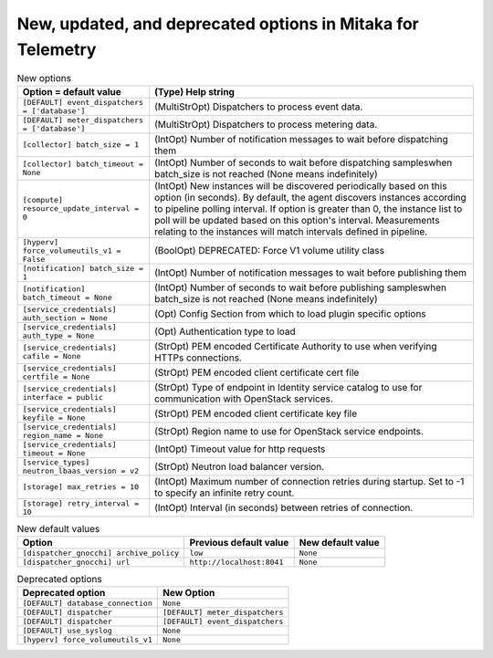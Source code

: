 New, updated, and deprecated options in Mitaka for Telemetry
~~~~~~~~~~~~~~~~~~~~~~~~~~~~~~~~~~~~~~~~~~~~~~~~~~~~~~~~~~~~

..
  Warning: Do not edit this file. It is automatically generated and your
  changes will be overwritten. The tool to do so lives in the
  openstack-doc-tools repository.

.. list-table:: New options
   :header-rows: 1
   :class: config-ref-table

   * - Option = default value
     - (Type) Help string
   * - ``[DEFAULT] event_dispatchers = ['database']``
     - (MultiStrOpt) Dispatchers to process event data.
   * - ``[DEFAULT] meter_dispatchers = ['database']``
     - (MultiStrOpt) Dispatchers to process metering data.
   * - ``[collector] batch_size = 1``
     - (IntOpt) Number of notification messages to wait before dispatching them
   * - ``[collector] batch_timeout = None``
     - (IntOpt) Number of seconds to wait before dispatching sampleswhen batch_size is not reached (None means indefinitely)
   * - ``[compute] resource_update_interval = 0``
     - (IntOpt) New instances will be discovered periodically based on this option (in seconds). By default, the agent discovers instances according to pipeline polling interval. If option is greater than 0, the instance list to poll will be updated based on this option's interval. Measurements relating to the instances will match intervals defined in pipeline.
   * - ``[hyperv] force_volumeutils_v1 = False``
     - (BoolOpt) DEPRECATED: Force V1 volume utility class
   * - ``[notification] batch_size = 1``
     - (IntOpt) Number of notification messages to wait before publishing them
   * - ``[notification] batch_timeout = None``
     - (IntOpt) Number of seconds to wait before publishing sampleswhen batch_size is not reached (None means indefinitely)
   * - ``[service_credentials] auth_section = None``
     - (Opt) Config Section from which to load plugin specific options
   * - ``[service_credentials] auth_type = None``
     - (Opt) Authentication type to load
   * - ``[service_credentials] cafile = None``
     - (StrOpt) PEM encoded Certificate Authority to use when verifying HTTPs connections.
   * - ``[service_credentials] certfile = None``
     - (StrOpt) PEM encoded client certificate cert file
   * - ``[service_credentials] interface = public``
     - (StrOpt) Type of endpoint in Identity service catalog to use for communication with OpenStack services.
   * - ``[service_credentials] keyfile = None``
     - (StrOpt) PEM encoded client certificate key file
   * - ``[service_credentials] region_name = None``
     - (StrOpt) Region name to use for OpenStack service endpoints.
   * - ``[service_credentials] timeout = None``
     - (IntOpt) Timeout value for http requests
   * - ``[service_types] neutron_lbaas_version = v2``
     - (StrOpt) Neutron load balancer version.
   * - ``[storage] max_retries = 10``
     - (IntOpt) Maximum number of connection retries during startup. Set to -1 to specify an infinite retry count.
   * - ``[storage] retry_interval = 10``
     - (IntOpt) Interval (in seconds) between retries of connection.

.. list-table:: New default values
   :header-rows: 1
   :class: config-ref-table

   * - Option
     - Previous default value
     - New default value
   * - ``[dispatcher_gnocchi] archive_policy``
     - ``low``
     - ``None``
   * - ``[dispatcher_gnocchi] url``
     - ``http://localhost:8041``
     - ``None``

.. list-table:: Deprecated options
   :header-rows: 1
   :class: config-ref-table

   * - Deprecated option
     - New Option
   * - ``[DEFAULT] database_connection``
     - ``None``
   * - ``[DEFAULT] dispatcher``
     - ``[DEFAULT] meter_dispatchers``
   * - ``[DEFAULT] dispatcher``
     - ``[DEFAULT] event_dispatchers``
   * - ``[DEFAULT] use_syslog``
     - ``None``
   * - ``[hyperv] force_volumeutils_v1``
     - ``None``

